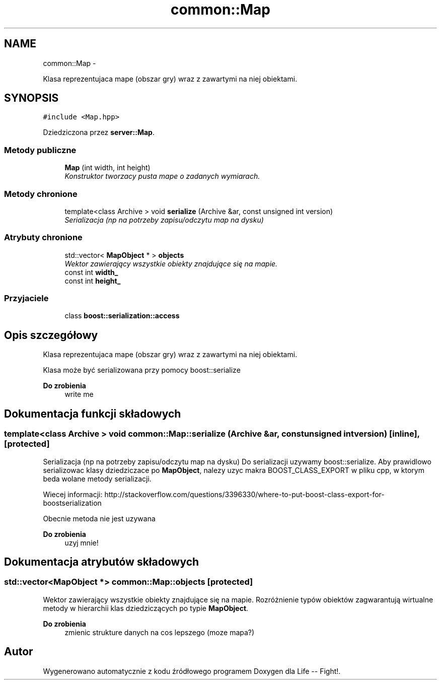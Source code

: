 .TH "common::Map" 3 "Cz, 23 maj 2013" "Version 0.1" "Life -- Fight!" \" -*- nroff -*-
.ad l
.nh
.SH NAME
common::Map \- 
.PP
Klasa reprezentujaca mape (obszar gry) wraz z zawartymi na niej obiektami\&.  

.SH SYNOPSIS
.br
.PP
.PP
\fC#include <Map\&.hpp>\fP
.PP
Dziedziczona przez \fBserver::Map\fP\&.
.SS "Metody publiczne"

.in +1c
.ti -1c
.RI "\fBMap\fP (int width, int height)"
.br
.RI "\fIKonstruktor tworzacy pusta mape o zadanych wymiarach\&. \fP"
.in -1c
.SS "Metody chronione"

.in +1c
.ti -1c
.RI "template<class Archive > void \fBserialize\fP (Archive &ar, const unsigned int version)"
.br
.RI "\fISerializacja (np na potrzeby zapisu/odczytu map na dysku) \fP"
.in -1c
.SS "Atrybuty chronione"

.in +1c
.ti -1c
.RI "std::vector< \fBMapObject\fP * > \fBobjects\fP"
.br
.RI "\fIWektor zawierający wszystkie obiekty znajdujące się na mapie\&. \fP"
.ti -1c
.RI "const int \fBwidth_\fP"
.br
.ti -1c
.RI "const int \fBheight_\fP"
.br
.in -1c
.SS "Przyjaciele"

.in +1c
.ti -1c
.RI "class \fBboost::serialization::access\fP"
.br
.in -1c
.SH "Opis szczegółowy"
.PP 
Klasa reprezentujaca mape (obszar gry) wraz z zawartymi na niej obiektami\&. 

Klasa może być serializowana przy pomocy boost::serialize
.PP
\fBDo zrobienia\fP
.RS 4
write me 
.RE
.PP

.SH "Dokumentacja funkcji składowych"
.PP 
.SS "template<class Archive > void common::Map::serialize (Archive &ar, const unsigned intversion)\fC [inline]\fP, \fC [protected]\fP"

.PP
Serializacja (np na potrzeby zapisu/odczytu map na dysku) Do serializacji uzywamy boost::serialize\&. Aby prawidlowo serializowac klasy dziedziczace po \fBMapObject\fP, nalezy uzyc makra BOOST_CLASS_EXPORT w pliku cpp, w ktorym beda wolane metody serializacji\&.
.PP
Wiecej informacji: http://stackoverflow.com/questions/3396330/where-to-put-boost-class-export-for-boostserialization
.PP
Obecnie metoda nie jest uzywana
.PP
\fBDo zrobienia\fP
.RS 4
uzyj mnie! 
.RE
.PP

.SH "Dokumentacja atrybutów składowych"
.PP 
.SS "std::vector<\fBMapObject\fP *> common::Map::objects\fC [protected]\fP"

.PP
Wektor zawierający wszystkie obiekty znajdujące się na mapie\&. Rozróżnienie typów obiektów zagwarantują wirtualne metody w hierarchii klas dziedziczących po typie \fBMapObject\fP\&.
.PP
\fBDo zrobienia\fP
.RS 4
zmienic strukture danych na cos lepszego (moze mapa?) 
.RE
.PP


.SH "Autor"
.PP 
Wygenerowano automatycznie z kodu źródłowego programem Doxygen dla Life -- Fight!\&.
